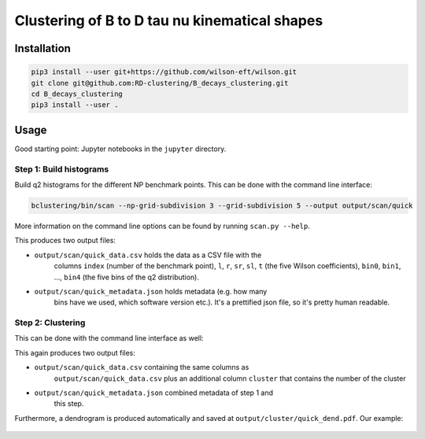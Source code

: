 Clustering of B to D tau nu kinematical shapes |Build Status| |Doc Status|
==========================================================================

.. |Build Status| image:: https://travis-ci.org/RD-clustering/B_decays_clustering.svg?branch=master
   :target: https://travis-ci.org/RD-clustering/B_decays_clustering

.. |Doc Status| image:: https://readthedocs.org/projects/bclustering/badge/?version=latest
   :target: https://bclustering.readthedocs.io/en/latest/
   :alt: Documentation Status



Installation
------------

.. code:: sh

    pip3 install --user git+https://github.com/wilson-eft/wilson.git
    git clone git@github.com:RD-clustering/B_decays_clustering.git
    cd B_decays_clustering
    pip3 install --user .

Usage
-----

Good starting point: Jupyter notebooks in the ``jupyter`` directory.

Step 1: Build histograms
~~~~~~~~~~~~~~~~~~~~~~~~

Build q2 histograms for the different NP benchmark points.
This can be done with the command line interface:

.. code:: sh

    bclustering/bin/scan --np-grid-subdivision 3 --grid-subdivision 5 --output output/scan/quick

More information on the command line options can be found by running
``scan.py --help``.

This produces two output files:

- ``output/scan/quick_data.csv`` holds the data as a CSV file with the 
    columns ``index`` (number of the benchmark point), 
    ``l``, ``r``, ``sr``, ``sl``, ``t`` (the five Wilson coefficients),
    ``bin0``, ``bin1``, ..., ``bin4`` (the five bins of the q2 
    distribution). 
    
- ``output/scan/quick_metadata.json`` holds metadata (e.g. how many
    bins have we used, which software version etc.).
    It's a prettified json file, so it's pretty human readable.


Step 2: Clustering
~~~~~~~~~~~~~~~~~~
    
This can be done with the command line interface as well: 

.. code::bash

    bclustering/bin/cluster --input output/scan/quick.out --output output/cluster/quick

This again produces two output files:

- ``output/scan/quick_data.csv`` containing the same columns as 
    ``output/scan/quick_data.csv`` plus an additional column ``cluster``
    that contains the number of the cluster
    
- ``output/scan/quick_metadata.json`` combined metadata of step 1 and
    this step.
    
Furthermore, a dendrogram is produced automatically and saved at
``output/cluster/quick_dend.pdf``. Our example: 

.. figure:: https://raw.githubusercontent.com/celis/B_decays_clustering/master/readme_assets/quick_dend.png?raw=true)
    :alt: Dendrogram
    :align: center
